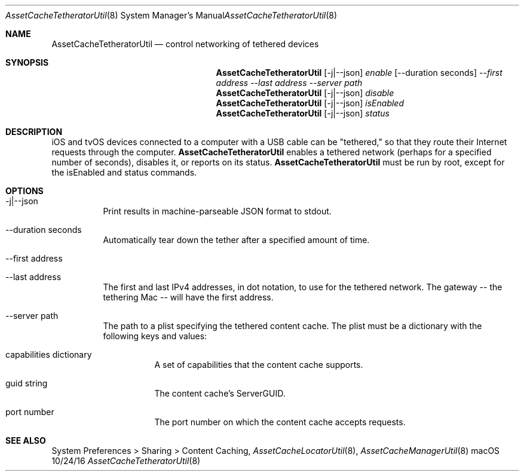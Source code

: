 .\"Modified from man(1) of FreeBSD, the NetBSD mdoc.template, and mdoc.samples.
.\"See Also:
.\"man mdoc.samples for a complete listing of options
.\"man mdoc for the short list of editing options
.\"/usr/share/misc/mdoc.template
.Dd 10/24/16               \" DATE 
.Dt AssetCacheTetheratorUtil 8      \" Program name and manual section number 
.Os "macOS"
.Sh NAME                 \" Section Header - required - don't modify 
.Nm AssetCacheTetheratorUtil
.\" The following lines are read in generating the apropos(man -k) database. Use only key
.\" words here as the database is built based on the words here and in the .ND line. 
.\" .Nm Other_name_for_same_program(),
.\" .Nm Yet another name for the same program.
.\" Use .Nm macro to designate other names for the documented program.
.Nd control networking of tethered devices
.Sh SYNOPSIS             \" Section Header - required - don't modify
.Nm
.Op -j|--json
.Ar enable
.Op --duration seconds
.Ar --first address
.Ar --last address
.Ar --server path
.Nm
.Op -j|--json
.Ar disable
.Nm
.Op -j|--json
.Ar isEnabled
.Nm
.Op -j|--json
.Ar status
.Sh DESCRIPTION          \" Section Header - required - don't modify
iOS and tvOS devices connected to a computer with a USB cable can be "tethered,"
so that they route their Internet requests through the computer.
.Nm
enables a tethered network (perhaps for a specified number of seconds), disables it, or reports on its status.
.Nm
must be run by root, except for the isEnabled and status commands.
.Sh OPTIONS
.Bl -tag
.It -j|--json
Print results in machine-parseable JSON format to stdout.
.It --duration seconds
Automatically tear down the tether after a specified amount of time.
.It --first address
.It --last address
The first and last IPv4 addresses, in dot notation, to use for the tethered network.
The gateway -- the tethering Mac -- will have the first address.
.It --server path
The path to a plist specifying the tethered content cache.
The plist must be a dictionary with the following keys and values:
.Bl -tag
.It capabilities dictionary
A set of capabilities that the content cache supports.
.It guid string
The content cache's ServerGUID.
.It port number
The port number on which the content cache accepts requests.
.El
.El
.Sh "SEE ALSO"
System Preferences > Sharing > Content Caching,
.Ns Xr AssetCacheLocatorUtil 8 ,
.Ns Xr AssetCacheManagerUtil 8
